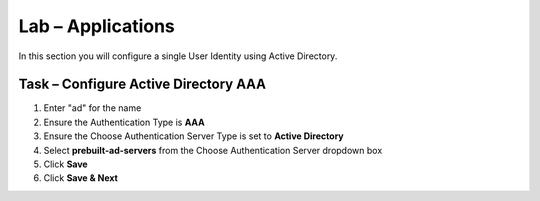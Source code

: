 Lab – Applications
------------------------------------------------

In this section you will configure a single User Identity using Active Directory.  

Task – Configure Active Directory AAA
~~~~~~~~~~~~~~~~~~~~~~~~~~~~~~~~~~~~~~~~~~

1. Enter "ad" for the name
2. Ensure the Authentication Type is **AAA**
3. Ensure the Choose Authentication Server Type is set to **Active Directory**
4. Select **prebuilt-ad-servers** from the Choose Authentication Server dropdown box
5. Click **Save**
6. Click **Save & Next**

|image11|






.. |image11| image:: /_static/class1/module1/image011.png



